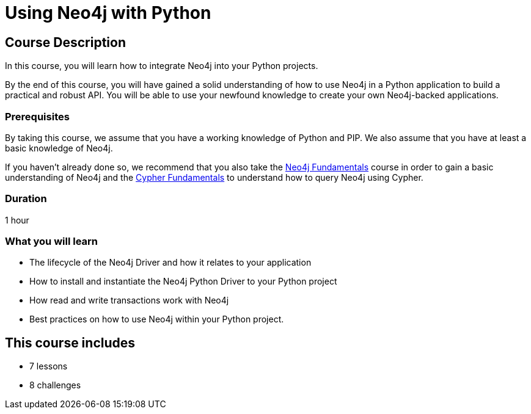 = Using Neo4j with Python
:categories: developer:2, python, software-development:15, intermediate:15,  development:5
:status: active
:caption: Learn how to interact with Neo4j from Python using the Neo4j Python Driver
:key-points: Driver life cycle, installing and instantiation, read and write transactions, best practices
// tag::config[]
:python-version: 3.12.4
:slides: true

// end::config[]

== Course Description

In this course, you will learn how to integrate Neo4j into your Python projects.

By the end of this course, you will have gained a solid understanding of how to use Neo4j in a Python application to build a practical and robust API.
You will be able to use your newfound knowledge to create your own Neo4j-backed applications.


=== Prerequisites

By taking this course, we assume that you have a working knowledge of Python and PIP.
We also assume that you have at least a basic knowledge of Neo4j.

If you haven't already done so, we recommend that you also take the link:/courses/neo4j-fundamentals/[Neo4j Fundamentals] course in order to gain a basic understanding of Neo4j and the link:/courses/cypher-fundamentals/[Cypher Fundamentals] to understand how to query Neo4j using Cypher.

=== Duration

1 hour

=== What you will learn

* The lifecycle of the Neo4j Driver and how it relates to your application
* How to install and instantiate the Neo4j Python Driver to your Python project
* How read and write transactions work with Neo4j
* Best practices on how to use Neo4j within your Python project.

[.includes]
== This course includes

* [lessons]#7 lessons#
* [challenges]#8 challenges#
// * [quizes]#20 simple quizzes to support your learning#